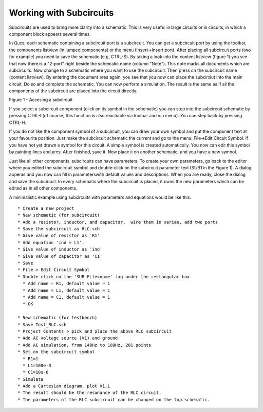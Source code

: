 
Working with Subcircuits
========================


Subcircuits are used to bring more clarity into a schematic. This is
very useful in large circuits or in circuits, in which a component block
appears several times.

In Qucs, each schematic containing a subcircuit port is a subcircuit.
You can get a subcircuit port by using the toolbar, the components
listview (in lumped components) or the menu (Insert->Insert port). After
placing all subcircuit ports (two for example) you need to save the
schematic (e.g. CTRL-S). By taking a look into the content listview
(figure 1) you see that now there is a "2-port" right beside the
schematic name (column "Note"). This note marks all documents which are
subcircuits. Now change to a schematic where you want to use the
subcircuit. Then press on the subcircuit name (content listview). By
entering the document area again, you see that you now can place the
subcirciut into the main circuit. Do so and complete the schematic. You
can now perform a simulation. The result is the same as if all the
components of the subcircuit are placed into the circuit directly.


|image0_EN|

Figure 1 - Accesing a subcircuit


If you select a subcircuit component (click on its symbol in the
schematic) you can step into the subcircuit schematic by pressing CTRL-I
(of course, this function is also reachable via toolbar and via menu).
You can step back by pressing CTRL-H.

If you do not like the component symbol of a subcircuit, you can draw
your own symbol and put the component text at your favourite position.
Just make the subcircuit schematic the current and go to the menu:
File->Edit Circuit Symbol. If you have not yet drawn a symbol for this
circuit. A simple symbol is created automatically. You now can edit this
symbol by painting lines and arcs. After finished, save it. Now place it
on another schematic, and you have a new symbol.

Just like all other components, subcircuits can have parameters. To
create your own parameters, go back to the editor where you edited the
subcircuit symbol and double-click on the subcircuit parameter text
(SUB1 in the Figure 1). A dialog apperas and you now can fill in
parameterswith default values and descriptions. When you are ready,
close the dialog and save the subcircuit. In every schematic where the
subcircuit is placed, it owns the new parameters which can be edited as
in all other components.

A minimalistic example using subcircuits with parameters and
equations would be like this:

::

     * Create a new project
     * New schematic (for subcircuit)
     * Add a resistor, inductor, and capacitor,  wire them in series, add two ports
     * Save the subcircuit as RLC.sch
     * Give value of resistor as 'R1'
     * Add equation 'ind = L1',
     * Give value of inductor as 'ind'
     * Give value of capacitor as 'C1'
     * Save
     * File > Edit Circuit Symbol
     * Double click on the 'SUB File=name' tag under the rectangular box
       * Add name = R1, default value = 1
       * Add name = L1, default value = 1
       * Add name = C1, default value = 1
       * OK

     * New schematic (for testbench)
     * Save Test_RLC.sch
     * Project Contents > pick and place the above RLC subcircuit
     * Add AC voltage source (V1) and ground
     * Add AC simulation, from 140Hz to 180Hz, 201 points
     * Set on the subcircuit symbol
       * R1=1
       * L1=100e-3
       * C1=10e-6
     * Simulate
     * Add a Cartesian diagram, plot V1.i
     * The result should be the resonance of the RLC circuit.
     * The parameters of the RLC subcircuit can be changed on the top schematic.



.. only:: html

   `back to the top <#top>`__

.. |image0_EN| image:: _static/en/subcircuit.png

.. |image0_DE| image:: _static/de/unterschaltung.png

.. |image0_CS| image:: _static/cs/subcircuit.png

.. |image0_ES| image:: _static/es/subcircuit.png

.. |image0_FR| image:: _static/fr/subcircuit.png

.. |image0_RU| image:: _static/ru/subcircuit.png
